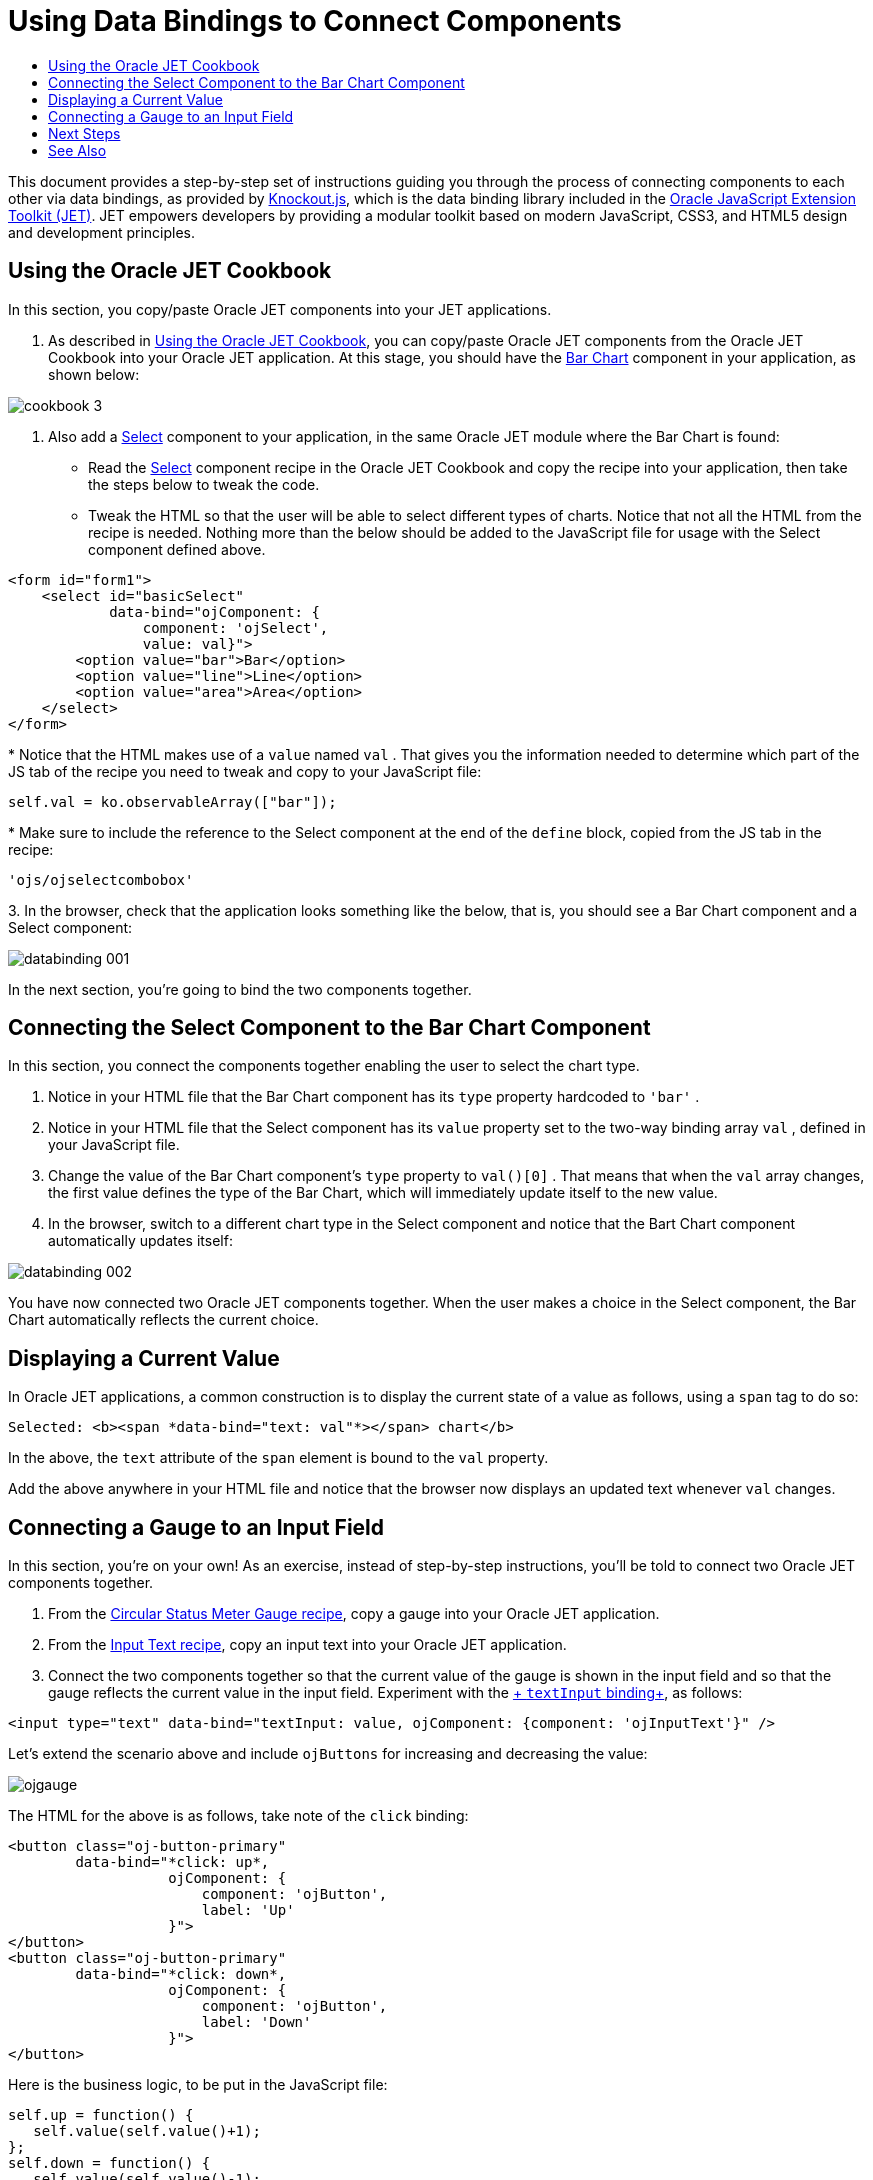 // 
//     Licensed to the Apache Software Foundation (ASF) under one
//     or more contributor license agreements.  See the NOTICE file
//     distributed with this work for additional information
//     regarding copyright ownership.  The ASF licenses this file
//     to you under the Apache License, Version 2.0 (the
//     "License"); you may not use this file except in compliance
//     with the License.  You may obtain a copy of the License at
// 
//       http://www.apache.org/licenses/LICENSE-2.0
// 
//     Unless required by applicable law or agreed to in writing,
//     software distributed under the License is distributed on an
//     "AS IS" BASIS, WITHOUT WARRANTIES OR CONDITIONS OF ANY
//     KIND, either express or implied.  See the License for the
//     specific language governing permissions and limitations
//     under the License.
//

= Using Data Bindings to Connect Components
:jbake-type: tutorial
:jbake-tags: tutorials 
:jbake-status: published
:syntax: true
:toc: left
:toc-title:
:description: Using Data Bindings to Connect Components - Apache NetBeans
:keywords: Apache NetBeans, Tutorials, Using Data Bindings to Connect Components

This document provides a step-by-step set of instructions guiding you through the process of connecting components to each other via data bindings, as provided by link:http://knockoutjs.com/[+Knockout.js+], which is the data binding library included in the link:http://oraclejet.org[+Oracle JavaScript Extension Toolkit (JET)+]. JET empowers developers by providing a modular toolkit based on modern JavaScript, CSS3, and HTML5 design and development principles.


== Using the Oracle JET Cookbook

In this section, you copy/paste Oracle JET components into your JET applications.

1. As described in link:https://netbeans.org/kb/docs/webclient/ojet-cookbook.html[+Using the Oracle JET Cookbook+], you can copy/paste Oracle JET components from the Oracle JET Cookbook into your Oracle JET application. At this stage, you should have the link:http://www.oracle.com/webfolder/technetwork/jet/jetCookbook.html?component=barChart&demo=default[+Bar Chart+] component in your application, as shown below:

image::images/cookbook-3.png[]

2. Also add a link:http://www.oracle.com/webfolder/technetwork/jet/jetCookbook.html?component=select&demo=single[+Select+] component to your application, in the same Oracle JET module where the Bar Chart is found:


* Read the link:http://www.oracle.com/webfolder/technetwork/jet/jetCookbook.html?component=select&demo=single[+Select+] component recipe in the Oracle JET Cookbook and copy the recipe into your application, then take the steps below to tweak the code.

* Tweak the HTML so that the user will be able to select different types of charts. Notice that not all the HTML from the recipe is needed. Nothing more than the below should be added to the JavaScript file for usage with the Select component defined above.


[source,xml]
----

<form id="form1">
    <select id="basicSelect" 
            data-bind="ojComponent: {
                component: 'ojSelect',
                value: val}">
        <option value="bar">Bar</option>
        <option value="line">Line</option>
        <option value="area">Area</option>
    </select>
</form>

----
* 
Notice that the HTML makes use of a  ``value``  named  ``val`` . That gives you the information needed to determine which part of the JS tab of the recipe you need to tweak and copy to your JavaScript file:


[source,java]
----

self.val = ko.observableArray(["bar"]);
----
* 
Make sure to include the reference to the Select component at the end of the  ``define``  block, copied from the JS tab in the recipe:


[source,java]
----

'ojs/ojselectcombobox'
----
3. 
In the browser, check that the application looks something like the below, that is, you should see a Bar Chart component and a Select component:

image::images/databinding-001.png[]

In the next section, you're going to bind the two components together.


== Connecting the Select Component to the Bar Chart Component

In this section, you connect the components together enabling the user to select the chart type.

1. Notice in your HTML file that the Bar Chart component has its  ``type``  property hardcoded to  ``'bar'`` .

2. Notice in your HTML file that the Select component has its  ``value``  property set to the two-way binding array  ``val`` , defined in your JavaScript file.

3. Change the value of the Bar Chart component's  ``type``  property to  ``val()[0]`` . That means that when the  ``val``  array changes, the first value defines the type of the Bar Chart, which will immediately update itself to the new value.

4. In the browser, switch to a different chart type in the Select component and notice that the Bart Chart component automatically updates itself:

image::images/databinding-002.png[]

You have now connected two Oracle JET components together. When the user makes a choice in the Select component, the Bar Chart automatically reflects the current choice.


== Displaying a Current Value

In Oracle JET applications, a common construction is to display the current state of a value as follows, using a  ``span``  tag to do so:


[source,xml]
----

Selected: <b><span *data-bind="text: val"*></span> chart</b>
----

In the above, the  ``text``  attribute of the  ``span``  element is bound to the  ``val``  property.

Add the above anywhere in your HTML file and notice that the browser now displays an updated text whenever  ``val``  changes.


== Connecting a Gauge to an Input Field

In this section, you're on your own! As an exercise, instead of step-by-step instructions, you'll be told to connect two Oracle JET components together.

1. From the link:http://www.oracle.com/webfolder/technetwork/jet/jetCookbook.html?component=statusMeterGauge&demo=statusMeterGaugeCircular[+Circular Status Meter Gauge recipe+], copy a gauge into your Oracle JET application.

2. From the link:http://www.oracle.com/webfolder/technetwork/jet/jetCookbook.html?component=textInput&demo=text[+Input Text recipe+], copy an input text into your Oracle JET application.

3. Connect the two components together so that the current value of the gauge is shown in the input field and so that the gauge reflects the current value in the input field. Experiment with the link:http://knockoutjs.com/documentation/textinput-binding.html[+ ``textInput``  binding+], as follows:


[source,java]
----

<input type="text" data-bind="textInput: value, ojComponent: {component: 'ojInputText'}" />
----

Let's extend the scenario above and include  ``ojButtons``  for increasing and decreasing the value:

image::images/ojgauge.png[]

The HTML for the above is as follows, take note of the  ``click``  binding:


[source,xml]
----

<button class="oj-button-primary"
        data-bind="*click: up*,
                   ojComponent: {
                       component: 'ojButton',
                       label: 'Up'
                   }">
</button>
<button class="oj-button-primary"
        data-bind="*click: down*,
                   ojComponent: {
                       component: 'ojButton',
                       label: 'Down'
                   }">
</button>
----

Here is the business logic, to be put in the JavaScript file:


[source,java]
----

self.up = function() {
   self.value(self.value()+1);
};
self.down = function() {
   self.value(self.value()-1); 
};
----

Incorporate other Oracle JET components into your application and find ways of binding them together.


== Next Steps

Work through the link:http://knockoutjs.com/examples/[+Live Examples+] and link:http://learn.knockoutjs.com/[+Tutorials+] on the Knockout.js site to familiarize yourself with the basic constructs and strategies provided by Knockout.js.

Congratulations! You have now learned the basics of using Knockout data bindings to connect components together.

link:/about/contact_form.html?to=3&subject=Feedback:%20Using%20Data%20Bindings%20to%20Connect%20Components[+Send Feedback on This Tutorial+]




[[seealso]]
== See Also

For more information about support for Oracle JET and a variety of HTML5 applications in the IDE on link:https://netbeans.org/[+netbeans.org+], see the following resources:

* link:http://www.oracle.com/webfolder/technetwork/jet/globalExamples.html[+"Learn" section on the Oracle JET site+]. A set of official Oracle JET learning resources.
* link:html5-editing-css.html[+Working with CSS Style Sheets in HTML5 Applications+]. A document that continues with the application that you created in this tutorial that demonstrates how to use some of the CSS wizards and windows in the IDE and how to use the Inspect mode in the Chrome browser to visually locate elements in your project sources.
* link:html5-js-support.html[+Debugging and Testing JavaScript in HTML5 Applications+]. A document that demonstrates how the IDE provides tools that can help you debug and test JavaScript files in the IDE.
